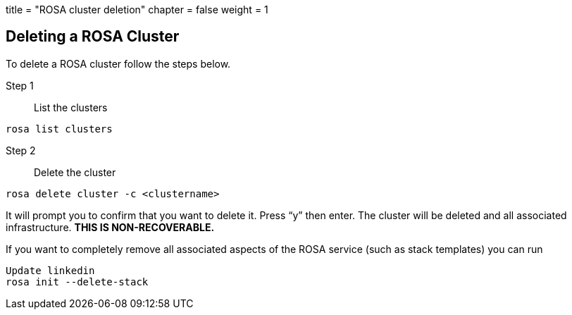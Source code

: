 +++
title = "ROSA cluster deletion"
chapter = false
weight = 1
+++



:imagesdir: /images

## Deleting a ROSA Cluster

To delete a ROSA cluster follow the steps below.

Step 1:: List the clusters 

----
rosa list clusters
----

Step 2:: Delete the cluster

----
rosa delete cluster -c <clustername>
----

It will prompt you to confirm that you want to delete it. Press “y” then enter. The cluster will be deleted and all associated infrastructure. **THIS IS NON-RECOVERABLE.**


If you want to completely remove all associated aspects of the ROSA service (such as stack templates) you can run 

----
Update linkedin
rosa init --delete-stack
----


